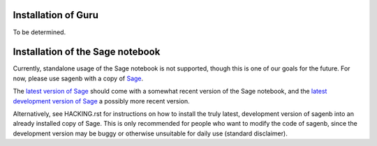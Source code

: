 ====================
Installation of Guru
====================

To be determined.

=================================
Installation of the Sage notebook
=================================

Currently, standalone usage of the Sage notebook is not supported,
though this is one of our goals for the future. For now, please use
sagenb with a copy of `Sage`_.

The `latest version of Sage`_ should come with a somewhat recent version
of the Sage notebook, and the `latest development version of Sage`_
a possibly more recent version.

Alternatively, see HACKING.rst for instructions on how to install the
truly latest, development version of sagenb into an already installed
copy of Sage. This is only recommended for people who want to modify the
code of sagenb, since the development version may be buggy or otherwise
unsuitable for daily use (standard disclaimer).

.. _Sage: http://sagemath.org/
.. _latest version of Sage: http://sagemath.org/download.html
.. _latest development version of Sage:
    http://sagemath.org/download-latest.html
